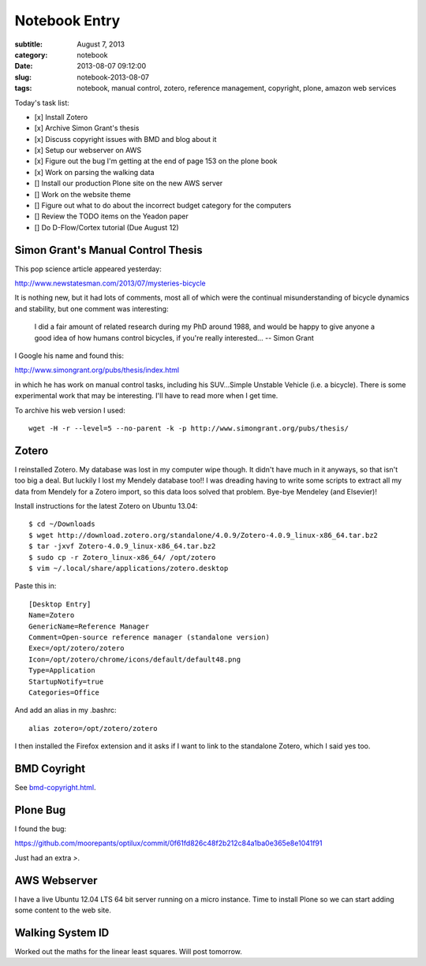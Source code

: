 ==============
Notebook Entry
==============

:subtitle: August 7, 2013
:category: notebook
:date: 2013-08-07 09:12:00
:slug: notebook-2013-08-07
:tags: notebook, manual control, zotero, reference management, copyright, plone, amazon web services



Today's task list:

- [x] Install Zotero
- [x] Archive Simon Grant's thesis
- [x] Discuss copyright issues with BMD and blog about it
- [x] Setup our webserver on AWS
- [x] Figure out the bug I'm getting at the end of page 153 on the plone book
- [x] Work on parsing the walking data
- [] Install our production Plone site on the new AWS server
- [] Work on the website theme
- [] Figure out what to do about the incorrect budget category for the
  computers
- [] Review the TODO items on the Yeadon paper
- [] Do D-Flow/Cortex tutorial (Due August 12)



Simon Grant's Manual Control Thesis
===================================

This pop science article appeared yesterday:

http://www.newstatesman.com/2013/07/mysteries-bicycle

It is nothing new, but it had lots of comments, most all of which were the
continual misunderstanding of bicycle dynamics and stability, but one comment
was interesting:

  I did a fair amount of related research during my PhD around 1988, and would
  be happy to give anyone a good idea of how humans control bicycles, if you're
  really interested... -- Simon Grant

I Google his name and found this:

http://www.simongrant.org/pubs/thesis/index.html

in which he has work on manual control tasks, including his SUV...Simple
Unstable Vehicle (i.e. a bicycle). There is some experimental work that may be
interesting. I'll have to read more when I get time.

To archive his web version I used::

  wget -H -r --level=5 --no-parent -k -p http://www.simongrant.org/pubs/thesis/

Zotero
======

I reinstalled Zotero. My database was lost in my computer wipe though. It
didn't have much in it anyways, so that isn't too big a deal. But luckily I
lost my Mendely database too!! I was dreading having to write some scripts to
extract all my data from Mendely for a Zotero import, so this data loos solved
that problem. Bye-bye Mendeley (and Elsevier)!

Install instructions for the latest Zotero on Ubuntu 13.04::

   $ cd ~/Downloads
   $ wget http://download.zotero.org/standalone/4.0.9/Zotero-4.0.9_linux-x86_64.tar.bz2
   $ tar -jxvf Zotero-4.0.9_linux-x86_64.tar.bz2
   $ sudo cp -r Zotero_linux-x86_64/ /opt/zotero
   $ vim ~/.local/share/applications/zotero.desktop

Paste this in::

   [Desktop Entry]
   Name=Zotero
   GenericName=Reference Manager
   Comment=Open-source reference manager (standalone version)
   Exec=/opt/zotero/zotero
   Icon=/opt/zotero/chrome/icons/default/default48.png
   Type=Application
   StartupNotify=true
   Categories=Office

And add an alias in my .bashrc::

   alias zotero=/opt/zotero/zotero

I then installed the Firefox extension and it asks if I want to link to the
standalone Zotero, which I said yes too.

BMD Coyright
============

See `<bmd-copyright.html>`_.

Plone Bug
=========

I found the bug:

https://github.com/moorepants/optilux/commit/0f61fd826c48f2b212c84a1ba0e365e8e1041f91

Just had an extra `>`.

AWS Webserver
=============

I have a live Ubuntu 12.04 LTS 64 bit server running on a micro instance. Time
to install Plone so we can start adding some content to the web site.

Walking System ID
=================

Worked out the maths for the linear least squares. Will post tomorrow.
